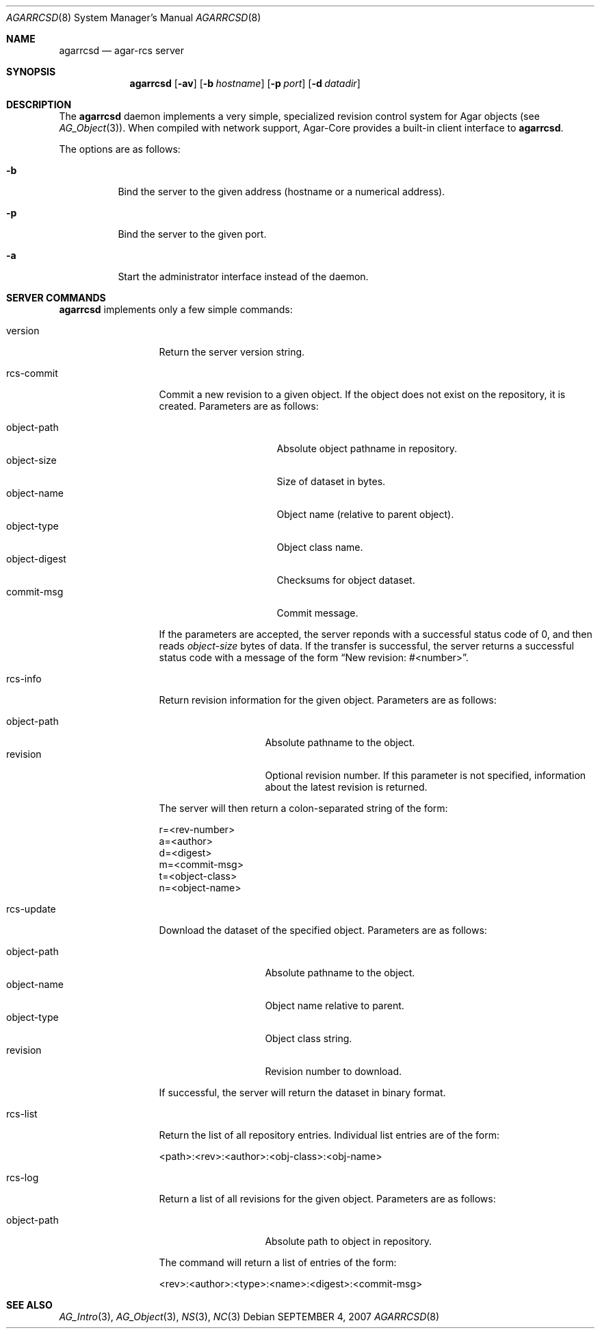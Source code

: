.\"
.\" Copyright (c) 2007 Hypertriton, Inc. <http://hypertriton.com/>
.\"
.\" Redistribution and use in source and binary forms, with or without
.\" modification, are permitted provided that the following conditions
.\" are met:
.\" 1. Redistributions of source code must retain the above copyright
.\"    notice, this list of conditions and the following disclaimer.
.\" 2. Redistributions in binary form must reproduce the above copyright
.\"    notice, this list of conditions and the following disclaimer in the
.\"    documentation and/or other materials provided with the distribution.
.\" 
.\" THIS SOFTWARE IS PROVIDED BY THE AUTHOR ``AS IS'' AND ANY EXPRESS OR
.\" IMPLIED WARRANTIES, INCLUDING, BUT NOT LIMITED TO, THE IMPLIED
.\" WARRANTIES OF MERCHANTABILITY AND FITNESS FOR A PARTICULAR PURPOSE
.\" ARE DISCLAIMED. IN NO EVENT SHALL THE AUTHOR BE LIABLE FOR ANY DIRECT,
.\" INDIRECT, INCIDENTAL, SPECIAL, EXEMPLARY, OR CONSEQUENTIAL DAMAGES
.\" (INCLUDING BUT NOT LIMITED TO, PROCUREMENT OF SUBSTITUTE GOODS OR
.\" SERVICES; LOSS OF USE, DATA, OR PROFITS; OR BUSINESS INTERRUPTION)
.\" HOWEVER CAUSED AND ON ANY THEORY OF LIABILITY, WHETHER IN CONTRACT,
.\" STRICT LIABILITY, OR TORT (INCLUDING NEGLIGENCE OR OTHERWISE) ARISING
.\" IN ANY WAY OUT OF THE USE OF THIS SOFTWARE EVEN IF ADVISED OF THE
.\" POSSIBILITY OF SUCH DAMAGE.
.\"
.Dd SEPTEMBER 4, 2007
.Dt AGARRCSD 8
.Os
.ds vT Agar API Reference
.ds oS Agar 1.3
.Sh NAME
.Nm agarrcsd
.Nd agar-rcs server
.Sh SYNOPSIS
.Nm agarrcsd
.Op Fl av
.Op Fl b Ar hostname
.Op Fl p Ar port
.Op Fl d Ar datadir
.Sh DESCRIPTION
The
.Nm
daemon implements a very simple, specialized revision control system for
Agar objects (see
.Xr AG_Object 3 ) .
When compiled with network support, Agar-Core provides a built-in client
interface to
.Nm .
.Pp
The options are as follows:
.Bl -tag -width Ds
.It Fl b
Bind the server to the given address (hostname or a numerical address).
.It Fl p
Bind the server to the given port.
.It Fl a
Start the administrator interface instead of the daemon.
.El
.Sh SERVER COMMANDS
.Pp
.Nm
implements only a few simple commands:
.Bl -tag -width "rcs-commit "
.It version
Return the server version string.
.It rcs-commit
Commit a new revision to a given object.
If the object does not exist on the repository, it is created.
Parameters are as follows:
.Pp
.Bl -tag -compact -width "object-digest "
.It object-path
Absolute object pathname in repository.
.It object-size
Size of dataset in bytes.
.It object-name
Object name (relative to parent object).
.It object-type
Object class name.
.It object-digest
Checksums for object dataset.
.It commit-msg
Commit message.
.El
.Pp
If the parameters are accepted, the server reponds with a successful status
code of 0, and then reads
.Fa object-size
bytes of data.
If the transfer is successful, the server returns a successful status code
with a message of the form
.Dq New revision: #<number> .
.It rcs-info
Return revision information for the given object.
Parameters are as follows:
.Pp
.Bl -tag -compact -width "object-path "
.It object-path
Absolute pathname to the object.
.It revision
Optional revision number.
If this parameter is not specified, information about the latest revision
is returned.
.El
.Pp
The server will then return a colon-separated string of the form:
.Bd -literal
r=<rev-number>
a=<author>
d=<digest>
m=<commit-msg>
t=<object-class>
n=<object-name>
.Ed
.It rcs-update
Download the dataset of the specified object.
Parameters are as follows:
.Pp
.Bl -tag -compact -width "object-path "
.It object-path
Absolute pathname to the object.
.It object-name
Object name relative to parent.
.It object-type
Object class string.
.It revision
Revision number to download.
.El
.Pp
If successful, the server will return the dataset in binary format.
.It rcs-list
Return the list of all repository entries.
Individual list entries are of the form:
.Bd -literal
<path>:<rev>:<author>:<obj-class>:<obj-name>
.Ed
.It rcs-log
Return a list of all revisions for the given object.
Parameters are as follows:
.Pp
.Bl -tag -compact -width "object-path "
.It object-path
Absolute path to object in repository.
.El
.Pp
The command will return a list of entries of the form:
.Bd -literal
<rev>:<author>:<type>:<name>:<digest>:<commit-msg>
.Ed
.El
.\" .Sh ENVIRONMENT
.\" .Sh FILES
.Sh SEE ALSO
.Xr AG_Intro 3 ,
.Xr AG_Object 3 ,
.Xr NS 3 ,
.Xr NC 3
